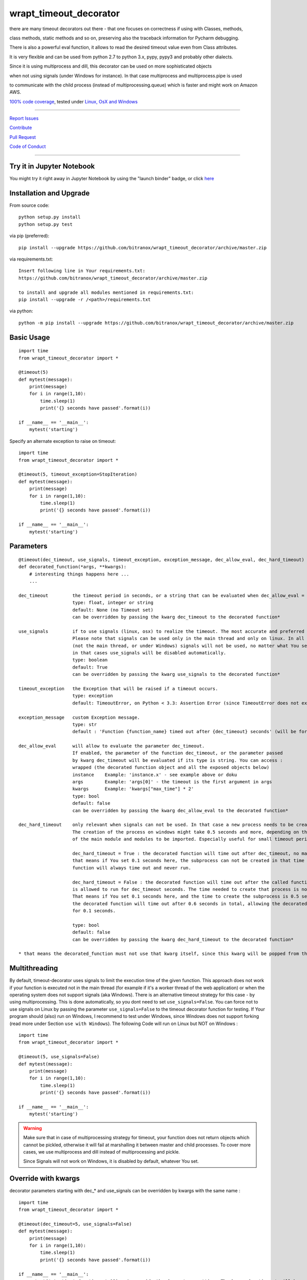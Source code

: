 wrapt_timeout_decorator
=======================

|Build Status| |jupyter| |Pypi Status| |Codecov Status| |Better Code| |snyk security|

there are many timeout decorators out there - that one focuses on correctness if using with Classes, methods,

class methods, static methods and so on, preserving also the traceback information for Pycharm debugging.

There is also a powerful eval function, it allows to read the desired timeout value even from Class attributes.

It is very flexible and can be used from python 2.7 to python 3.x, pypy, pypy3 and probably other dialects.

Since it is using multiprocess and dill, this decorator can be used on more sophisticated objects 

when not using signals (under Windows for instance). In that case multiprocess and multiprocess.pipe is used 

to communicate with the child process (instead of multiprocessing.queue) which is faster and might work on Amazon AWS.

`100% code coverage <https://codecov.io/gh/bitranox/wrapt_timeout_decorator>`_, tested under `Linux, OsX and Windows <https://travis-ci.org/bitranox/wrapt_timeout_decorator>`_

-----


`Report Issues <https://github.com/bitranox/wrapt_timeout_decorator/blob/master/ISSUE_TEMPLATE.md>`_

`Contribute <https://github.com/bitranox/wrapt_timeout_decorator/blob/master/CONTRIBUTING.md>`_

`Pull Request <https://github.com/bitranox/wrapt_timeout_decorator/blob/master/PULL_REQUEST_TEMPLATE.md>`_

`Code of Conduct <https://github.com/bitranox/wrapt_timeout_decorator/blob/master/CODE_OF_CONDUCT.md>`_


-----

Try it in Jupyter Notebook
--------------------------

You might try it right away in Jupyter Notebook by using the "launch binder" badge, or click `here <https://mybinder.org/v2/gh/bitranox/wrapt_timeout_decorator/master?filepath=jupyter_test_wrapt_timeout_decorator.ipynb>`_

Installation and Upgrade
------------------------

From source code:

::

    python setup.py install
    python setup.py test

via pip (preferred):

::

    pip install --upgrade https://github.com/bitranox/wrapt_timeout_decorator/archive/master.zip

via requirements.txt:

::

    Insert following line in Your requirements.txt:
    https://github.com/bitranox/wrapt_timeout_decorator/archive/master.zip

    to install and upgrade all modules mentioned in requirements.txt:
    pip install --upgrade -r /<path>/requirements.txt

via python:

::

    python -m pip install --upgrade https://github.com/bitranox/wrapt_timeout_decorator/archive/master.zip


Basic Usage
-----------

::

    import time
    from wrapt_timeout_decorator import *

    @timeout(5)
    def mytest(message):
        print(message)
        for i in range(1,10):
            time.sleep(1)
            print('{} seconds have passed'.format(i))

    if __name__ == '__main__':
        mytest('starting')

Specify an alternate exception to raise on timeout:

::

    import time
    from wrapt_timeout_decorator import *

    @timeout(5, timeout_exception=StopIteration)
    def mytest(message):
        print(message)
        for i in range(1,10):
            time.sleep(1)
            print('{} seconds have passed'.format(i))

    if __name__ == '__main__':
        mytest('starting')


Parameters
----------

::

    @timeout(dec_timeout, use_signals, timeout_exception, exception_message, dec_allow_eval, dec_hard_timeout)
    def decorated_function(*args, **kwargs):
        # interesting things happens here ...
        ...

    dec_timeout         the timeout period in seconds, or a string that can be evaluated when dec_allow_eval = True
                        type: float, integer or string
                        default: None (no Timeout set)
                        can be overridden by passing the kwarg dec_timeout to the decorated function*

    use_signals         if to use signals (linux, osx) to realize the timeout. The most accurate and preferred method.
                        Please note that signals can be used only in the main thread and only on linux. In all other cases
                        (not the main thread, or under Windows) signals will not be used, no matter what You set here,
                        in that cases use_signals will be disabled automatically.
                        type: boolean
                        default: True
                        can be overridden by passing the kwarg use_signals to the decorated function*

    timeout_exception   the Exception that will be raised if a timeout occurs.
                        type: exception
                        default: TimeoutError, on Python < 3.3: Assertion Error (since TimeoutError does not exist on that Python Versions)

    exception_message   custom Exception message.
                        type: str
                        default : 'Function {function_name} timed out after {dec_timeout} seconds' (will be formatted)

    dec_allow_eval      will allow to evaluate the parameter dec_timeout.
                        If enabled, the parameter of the function dec_timeout, or the parameter passed
                        by kwarg dec_timeout will be evaluated if its type is string. You can access :
                        wrapped (the decorated function object and all the exposed objects below)
                        instance    Example: 'instance.x' - see example above or doku
                        args        Example: 'args[0]' - the timeout is the first argument in args
                        kwargs      Example: 'kwargs["max_time"] * 2'
                        type: bool
                        default: false
                        can be overridden by passing the kwarg dec_allow_eval to the decorated function*

    dec_hard_timeout    only relevant when signals can not be used. In that case a new process needs to be created.
                        The creation of the process on windows might take 0.5 seconds and more, depending on the size
                        of the main module and modules to be imported. Especially useful for small timeout periods.

                        dec_hard_timeout = True : the decorated function will time out after dec_timeout, no matter what -
                        that means if You set 0.1 seconds here, the subprocess can not be created in that time and the
                        function will always time out and never run.

                        dec_hard_timeout = False : the decorated function will time out after the called function
                        is allowed to run for dec_timeout seconds. The time needed to create that process is not considered.
                        That means if You set 0.1 seconds here, and the time to create the subprocess is 0.5 seconds,
                        the decorated function will time out after 0.6 seconds in total, allowing the decorated function to run
                        for 0.1 seconds.

                        type: bool
                        default: false
                        can be overridden by passing the kwarg dec_hard_timeout to the decorated function*

    * that means the decorated_function must not use that kwarg itself, since this kwarg will be popped from the kwargs




Multithreading
--------------

By default, timeout-decorator uses signals to limit the execution time
of the given function. This approach does not work if your function is
executed not in the main thread (for example if it's a worker thread of
the web application) or when the operating system does not support signals (aka Windows).
There is an alternative timeout strategy for this case - by using multiprocessing.
This is done automatically, so you dont need to set ``use_signals=False``.
You can force not to use signals on Linux by passing the parameter ``use_signals=False`` to the timeout
decorator function for testing. If Your program should (also) run on Windows, I recommend to test under
Windows, since Windows does not support forking (read more under Section ``use with Windows``).
The following Code will run on Linux but NOT on Windows :

::

    import time
    from wrapt_timeout_decorator import *

    @timeout(5, use_signals=False)
    def mytest(message):
        print(message)
        for i in range(1,10):
            time.sleep(1)
            print('{} seconds have passed'.format(i))

    if __name__ == '__main__':
        mytest('starting')

.. warning::
    Make sure that in case of multiprocessing strategy for timeout, your function does not return objects which cannot
    be pickled, otherwise it will fail at marshalling it between master and child processes. To cover more cases,
    we use multiprocess and dill instead of multiprocessing and pickle.
    
    Since Signals will not work on Windows, it is disabled by default, whatever You set. 
    

Override with kwargs
--------------------

decorator parameters starting with \dec_* and use_signals can be overridden by kwargs with the same name :

::


    import time
    from wrapt_timeout_decorator import *

    @timeout(dec_timeout=5, use_signals=False)
    def mytest(message):
        print(message)
        for i in range(1,10):
            time.sleep(1)
            print('{} seconds have passed'.format(i))

    if __name__ == '__main__':
        mytest('starting',dec_timeout=12)   # override the decorators setting. The kwarg dec_timeout will be not 
                                            # passed to the decorated function.  


Using the decorator without actually decorating the function
------------------------------------------------------------


::


    import time
    from wrapt_timeout_decorator import *

    def mytest(message):
        print(message)
        for i in range(1,10):
            time.sleep(1)
            print('{} seconds have passed'.format(i))

    if __name__ == '__main__':
        timeout(dec_timeout=5)(mytest)('starting')


Using allow_eval
----------------
This is very powerful, but can be also very dangerous if you accept strings to evaluate from UNTRUSTED input.

read: https://nedbatchelder.com/blog/201206/eval_really_is_dangerous.html

If enabled, the parameter of the function dec_timeout, or the parameter passed by kwarg dec_timeout will 
be evaluated if its type is string. 

You can access :

    wrapped (the function object)
    
    instance    Example: 'instance.x' - an attribute of the instance of the class instance
    
    args        Example: 'args[0]' - the timeout is the first argument in args
    
    kwargs      Example: 'kwargs["max_time"] * 2'
    
    and of course all attributes You can think of - that makes it powerful but dangerous.
    
    by default allow_eval is disabled - but You can enable it in order to cover some edge cases without
    
    modifying the timeout decorator.


::


    def class ClassTest4(object):
        def __init__(self,x):
            self.x=x

        @timeout('instance.x', dec_allow_eval=True)
        def test_method(self):
            print('swallow')

        @timeout(1)
        def foo3(self):
            print('parrot')

        @timeout(dec_timeout='args[0] + kwargs.pop("more_time",0)', dec_allow_eval=True)
        def foo4(self,base_delay):
            time.sleep(base_delay)
            print('knight')


    if __name__ == '__main__':
        # or override via kwarg :
        my_foo = ClassTest4(3)
        my_foo.test_method(dec_timeout='instance.x * 2.5 +1')
        my_foo.foo3(dec_timeout='instance.x * 2.5 +1', dec_allow_eval=True)
        my_foo.foo4(1,more_time=3)  # this will time out in 4 seconds

Logging
-------

when signals=False (on Windows), logging in the wrapped function can be tricky. Since a new process is
created, we can not use the logger object of the main process. Further development is needed to
connect to the main process logger via a socket or queue.

When the wrapped function is using logger=logging.getLogger(), a new Logger Object is created.
Setting up that Logger can be tricky (File Logging from two Processes is not supported ...)
I think I will use a socket to implement that (SocketHandler and some Receiver Thread)

Until then, You need to set up Your own new logger in the decorated function, if logging is needed.
Again - keep in mind that You can not write to the same logfile from different processes !
(although there are logging modules which can do that)


use with Windows
----------------

On Windows the main module is imported again (but with name != 'main') because Windows is trying to simulate
a forking-like behavior on a system that doesn't have forking. multiprocessing has no way to know that you didn't do
anything important in you main module, so the import is done "just in case" to create an environment similar
to the one in your main process.

It is more a problem of Windows, because the Windows Operating System does neither support "fork", nor "signals"
You can find more information on that here:

https://stackoverflow.com/questions/45110287/workaround-for-using-name-main-in-python-multiprocessing

https://docs.python.org/2/library/multiprocessing.html#windows

under Windows classes and functions in the __main__ context can not be pickled, You need to put the decorated Classes and functions into another module.
In general (especially for windows) , the main() program should not have anything but the main function, the real thing should happen in the modules.
I am also used to put all settings or configurations in a different file - so all processes or threads can access them (and also to keep them in one place together, not to forget typing hints and name completion in Your favorite editor)

You can find more information on that here:
https://stackoverflow.com/questions/45616584/serializing-an-object-in-main-with-pickle-or-dill

Please note that for some unknown reason, probably in multiprocess, Class methods can not be decorated at all under Windows with Python 2.7

Here an example that will work on Linux but wont work on Windows (the variable "name" and the function "sleep" wont be found in the spawned process :


::

    main.py:

    from time import sleep
    from wrapt_timeout_decorator import *

    name="my_var_name"


    @timeout(5, use_signals=False)
    def mytest():
        print("Start ", name)
        for i in range(1,10):
            sleep(1)
            print("{} seconds have passed".format(i))
        return i


    if __name__ == '__main__':
        mytest()


here the same example, which will work on Windows:


::


    my_program_main.py:

    from multiprocessing import freeze_support
    import lib_test

    def main():
        lib_test.mytest()


    if __name__ == '__main__':
        freeze_support()
        main()


::


        conf_my_program.py:

        class ConfMyProgram(object):
            def __init__(self):
                self.name:str = 'my_var_name'

        conf_my_program = ConfMyProgram()


::


    lib_test.py:

    from wrapt_timeout_decorator import *
    from time import sleep
    from conf_my_program import conf_my_program

    @timeout(5, use_signals=False)
    def mytest():
        print("Start ", conf_my_program.name)
        for i in range(1,10):
            sleep(1)
            print("{} seconds have passed".format(i))
        return i


use_signals = False (Windows) gives different total time
--------------------------------------------------------

when use_signals = False (this is the only method available on Windows), the timeout function is realized by starting
another process and terminate that process after the given timeout.
Under Linux fork() of a new process is very fast, under Windows it might take some considerable time,
because the main context needs to be reloaded on spawn() since fork() is not available on Windows.
Spawning of a small module might take something like 0.5 seconds and more.

Since it is not predictable how long the spawn() will take on windows, the timeout will start AFTER
spawning the new process.

This means that the timeout given, is the time the process is allowed to run, excluding the time to setup the process itself.
This is especially important if You use small timeout periods :

for Instance:


::


    @timeout(0.1)
    def test():
        time.sleep(0.2)


the total time to timeout on linux with use_signals = False will be around 0.1 seconds, but on windows this will take
about 0.6 seconds. 0.5 seconds to set up the new process, and giving the function test() 0.1 seconds to run !

If You need that a decorated function should time out exactly after the given timeout, You can pass
the parameter dec_hard_timeout=True. in this case the function will time out exactly after the given time,
no matter how long it took to spawn the process itself. In that case, if You set up the time out too short,
the process might never run and will always timeout.

Requirements
------------

following Packets will be installed / needed :

dill, see  : https://github.com/uqfoundation/dill

multiprocess, see: https://github.com/uqfoundation/multiprocess

wrapt, see : https://github.com/GrahamDumpleton/wrapt

pytest, see : https://github.com/pytest-dev/pytest

Acknowledgement
---------------

Derived from

https://github.com/pnpnpn/timeout-decorator

http://www.saltycrane.com/blog/2010/04/using-python-timeout-decorator-uploading-s3/

and special thanks to "uncle bob" Robert C. Martin, especially for his books on "clean code" and "clean architecture"

Contribute
----------

I would love for you to fork and send me pull request for this project.
Please contribute.

TODO: 
-----

conserving correct Traceback information when use_signals=False, possibly by using tblib

(see https://pypi.python.org/pypi/tblib)

better logging for signals=false. Since a new process is created, we can not log to the logger of the main process.
logger=logging.getLogger() will crate a new Logger in the wrapped function.

register on Pypi


License
-------

This software is licensed under the `MIT license <http://en.wikipedia.org/wiki/MIT_License>`_

See `License file <https://github.com/bitranox/wrapt_timeout_decorator/blob/master/LICENSE.txt>`_

.. |Build Status| image:: https://travis-ci.org/bitranox/wrapt_timeout_decorator.svg?branch=master
   :target: https://travis-ci.org/bitranox/wrapt_timeout_decorator
.. |Pypi Status| image:: https://badge.fury.io/py/wrapt_timeout_decorator.svg
   :target: https://badge.fury.io/py/wrapt_timeout_decorator
.. |Codecov Status| image:: https://codecov.io/gh/bitranox/wrapt_timeout_decorator/branch/master/graph/badge.svg
   :target: https://codecov.io/gh/bitranox/wrapt_timeout_decorator
.. |Better Code| image:: https://bettercodehub.com/edge/badge/bitranox/wrapt_timeout_decorator?branch=master
   :target: https://bettercodehub.com/results/bitranox/wrapt_timeout_decorator
.. |snyk security| image:: https://snyk.io/test/github/bitranox/wrapt_timeout_decorator/badge.svg
   :target: https://snyk.io/test/github/bitranox/wrapt_timeout_decorator
.. |jupyter| image:: https://mybinder.org/badge.svg
   :target: https://mybinder.org/v2/gh/bitranox/wrapt_timeout_decorator/master?filepath=jupyter_test_wrapt_timeout_decorator.ipynb
